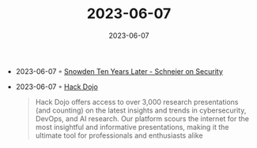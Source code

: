 :PROPERTIES:
:ID:       ff4fd04e-50d0-4f0b-b7e4-232cdff7be93
:END:
#+TITLE: 2023-06-07
#+DATE: 2023-06-07
#+FILETAGS: journal

- 2023-06-07 ◦ [[https://www.schneier.com/blog/archives/2023/06/snowden-ten-years-later.html][Snowden Ten Years Later - Schneier on Security]]
- 2023-06-07 ◦ [[https://hackdojo.io][Hack Dojo]]
  #+begin_quote
  Hack Dojo offers access to over 3,000 research presentations (and counting) on
  the latest insights and trends in cybersecurity, DevOps, and AI research. Our
  platform scours the internet for the most insightful and informative
  presentations, making it the ultimate tool for professionals and enthusiasts
  alike
  #+end_quote

